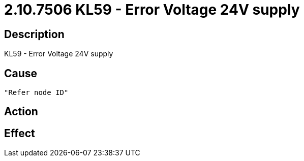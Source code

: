 = 2.10.7506 KL59 - Error Voltage 24V supply
:imagesdir: img

== Description
KL59 - Error Voltage 24V supply

== Cause
 "Refer node ID" 

== Action
 

== Effect
 

